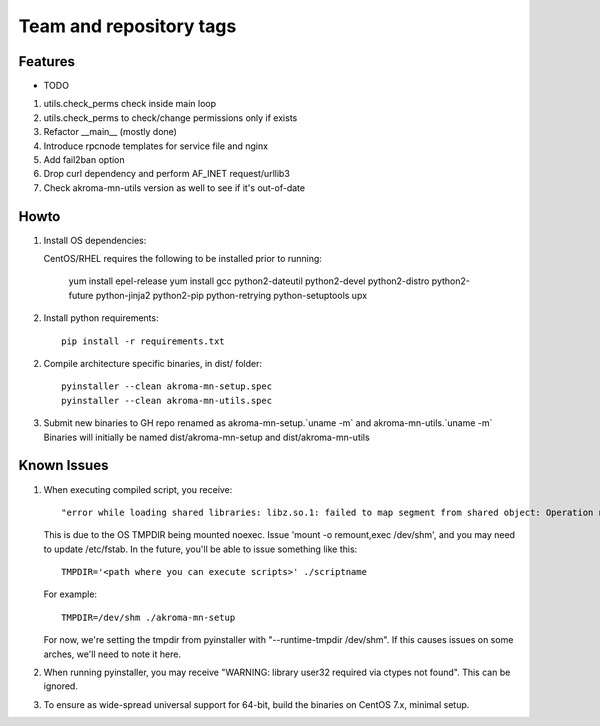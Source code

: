 ========================
Team and repository tags
========================
.. https://github.com/akroma-project/akroma-masternode-management


Features
--------

* TODO

1. utils.check_perms check inside main loop
2. utils.check_perms to check/change permissions only if exists
3. Refactor __main__ (mostly done)
4. Introduce rpcnode templates for service file and nginx
5. Add fail2ban option
6. Drop curl dependency and perform AF_INET request/urllib3
7. Check akroma-mn-utils version as well to see if it's out-of-date

Howto
-----

1. Install OS dependencies::

   CentOS/RHEL requires the following to be installed prior to running:

    yum install epel-release
    yum install gcc python2-dateutil python2-devel python2-distro python2-future python-jinja2 python2-pip python-retrying python-setuptools upx


2. Install python requirements::

    pip install -r requirements.txt

2. Compile architecture specific binaries, in dist/ folder::

    pyinstaller --clean akroma-mn-setup.spec
    pyinstaller --clean akroma-mn-utils.spec

3. Submit new binaries to GH repo renamed as akroma-mn-setup.`uname -m` and akroma-mn-utils.`uname -m`
   Binaries will initially be named dist/akroma-mn-setup and dist/akroma-mn-utils


Known Issues
------------

1. When executing compiled script, you receive::

    "error while loading shared libraries: libz.so.1: failed to map segment from shared object: Operation not permitted"

   This is due to the OS TMPDIR being mounted noexec.  Issue 'mount -o remount,exec /dev/shm', and you may need to update
   /etc/fstab.  In the future, you'll be able to issue something like this::

    TMPDIR='<path where you can execute scripts>' ./scriptname

   For example::

    TMPDIR=/dev/shm ./akroma-mn-setup

   For now, we're setting the tmpdir from pyinstaller with "--runtime-tmpdir /dev/shm".  If this causes issues on some arches,
   we'll need to note it here.

2. When running pyinstaller, you may receive "WARNING: library user32 required via ctypes not found".  This can be ignored.

3. To ensure as wide-spread universal support for 64-bit, build the binaries on CentOS 7.x, minimal setup.
